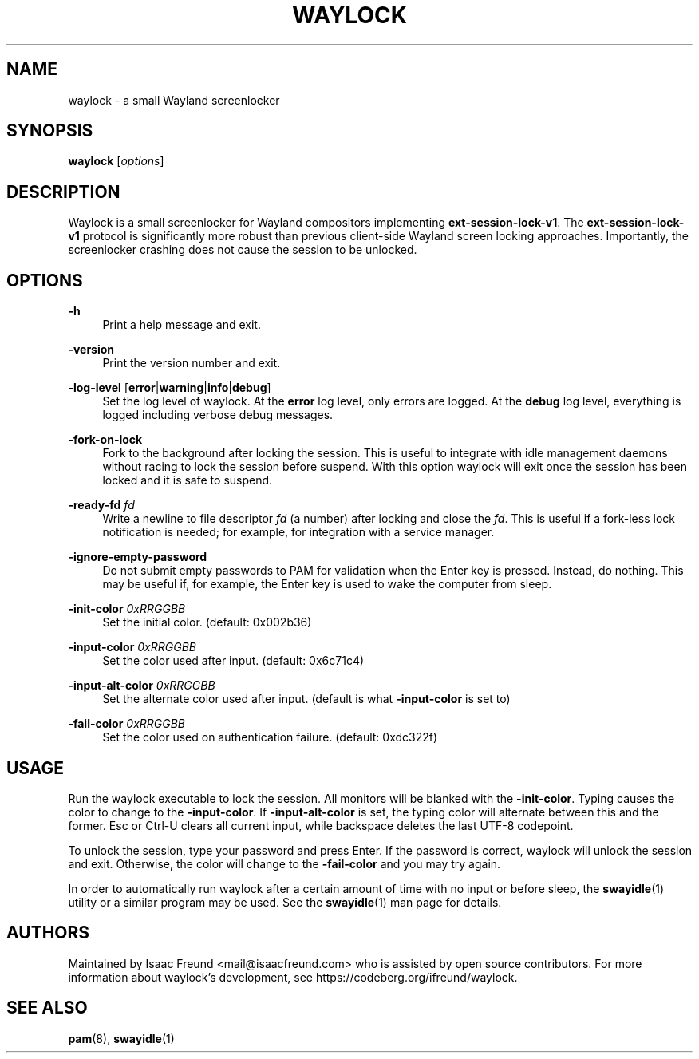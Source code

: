 .\" Generated by scdoc 1.11.3
.\" Complete documentation for this program is not available as a GNU info page
.ie \n(.g .ds Aq \(aq
.el       .ds Aq '
.nh
.ad l
.\" Begin generated content:
.TH "WAYLOCK" "1" "2025-09-20" "https://codeberg.org/ifreund/waylock" "General Commands Manual"
.PP
.SH NAME
.PP
waylock - a small Wayland screenlocker
.PP
.SH SYNOPSIS
.PP
\fBwaylock\fR [\fIoptions\fR]
.PP
.SH DESCRIPTION
.PP
Waylock is a small screenlocker for Wayland compositors implementing
\fBext-session-lock-v1\fR.\& The \fBext-session-lock-v1\fR protocol is significantly
more robust than previous client-side Wayland screen locking approaches.\&
Importantly, the screenlocker crashing does not cause the session to be
unlocked.\&
.PP
.SH OPTIONS
.PP
\fB-h\fR
.RS 4
Print a help message and exit.\&
.PP
.RE
\fB-version\fR
.RS 4
Print the version number and exit.\&
.PP
.RE
\fB-log-level\fR [\fBerror\fR|\fBwarning\fR|\fBinfo\fR|\fBdebug\fR]
.RS 4
Set the log level of waylock.\& At the \fBerror\fR log level, only errors
are logged.\&  At the \fBdebug\fR log level, everything is logged including
verbose debug messages.\&
.PP
.RE
\fB-fork-on-lock\fR
.RS 4
Fork to the background after locking the session.\& This is useful to
integrate with idle management daemons without racing to lock the
session before suspend.\& With this option waylock will exit once the
session has been locked and it is safe to suspend.\&
.PP
.RE
\fB-ready-fd\fR \fIfd\fR
.RS 4
Write a newline to file descriptor \fIfd\fR (a number) after locking and
close the \fIfd\fR.\& This is useful if a fork-less lock notification is needed;
for example, for integration with a service manager.\&
.PP
.RE
\fB-ignore-empty-password\fR
.RS 4
Do not submit empty passwords to PAM for validation when the Enter
key is pressed.\& Instead, do nothing.\& This may be useful if, for
example, the Enter key is used to wake the computer from sleep.\&
.PP
.RE
\fB-init-color\fR \fI0xRRGGBB\fR
.RS 4
Set the initial color.\& (default: 0x002b36)
.PP
.RE
\fB-input-color\fR \fI0xRRGGBB\fR
.RS 4
Set the color used after input.\& (default: 0x6c71c4)
.PP
.RE
\fB-input-alt-color\fR \fI0xRRGGBB\fR
.RS 4
Set the alternate color used after input.\& (default is what
\fB-input-color\fR is set to)
.PP
.RE
\fB-fail-color\fR \fI0xRRGGBB\fR
.RS 4
Set the color used on authentication failure.\& (default: 0xdc322f)
.PP
.RE
.SH USAGE
.PP
Run the waylock executable to lock the session.\& All monitors will be blanked
with the \fB-init-color\fR.\& Typing causes the color to change to the
\fB-input-color\fR.\& If \fB-input-alt-color\fR is set, the typing color will alternate
between this and the former.\& Esc or Ctrl-U clears all current input, while
backspace deletes the last UTF-8 codepoint.\&
.PP
To unlock the session, type your password and press Enter.\& If the password
is correct, waylock will unlock the session and exit.\& Otherwise, the color
will change to the \fB-fail-color\fR and you may try again.\&
.PP
In order to automatically run waylock after a certain amount of time with
no input or before sleep, the \fBswayidle\fR(1) utility or a similar program
may be used.\& See the \fBswayidle\fR(1) man page for details.\&
.PP
.SH AUTHORS
.PP
Maintained by Isaac Freund <mail@isaacfreund.\&com> who is assisted by open
source contributors.\& For more information about waylock'\&s development, see
https://codeberg.\&org/ifreund/waylock.\&
.PP
.SH SEE ALSO
.PP
\fBpam\fR(8), \fBswayidle\fR(1)
